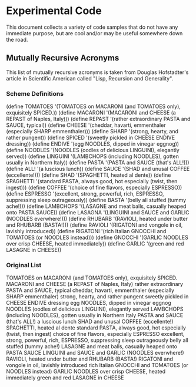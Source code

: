 * Experimental Code
This document collects a variety of code samples
that do not have any immediate purpose, but are
cool and/or may be useful somewhere down the road.

** Mutually Recursive Acronyms
This list of mutually recursive acronyms  is taken 
from Douglas Hofstadter's article in Scientific 
American called "Lisp, Recursion and Generality".

*** Scheme Definitions
(define TOMATOES   '(TOMATOES on MACARONI (and TOMATOES only), exquisitely SPICED.))
(define MACARONI   '(MACARONI and CHEESE (a REPAST of Naples, Italy)))
(define REPAST     '(rather extraordinary PASTA and SAUCE, typical))
(define CHEESE     '(cheddar, havarti, emmenthaler (especially SHARP emmenthaler)))
(define SHARP      '(strong, hearty, and rather pungent))
(define SPICED     '(sweetly pickled in CHEESE ENDIVE dressing))
(define ENDIVE     '(egg NOODLES, dipped in vinegar eggnog))
(define NOODLES    '(NOODLES (oodles of delicious LINGUINI), elegantly served))
(define LINGUINI   '(LAMBCHOPS (including NOODLES), gotten usually in Northern Italy))
(define PASTA      '(PASTA and SAUCE (that's ALL!)))
(define ALL!       '(a luscious lunch))
(define SAUCE      '(SHAD and unusal COFFEE (eccellente!)))
(define SHAD       '(SPAGHETTI, heated al dente))
(define SPAGHETTI  '(standard PASTA, always good, hot especially (twist, then ingest)))
(define COFFEE     '(choice of fine flavors, especially ESPRESSO))
(define ESPRESSO   '(excellent, strong, powerful, rich, ESPRESSO, suppressing sleep outrageously))
(define BASTA      '(belly all stuffed (tummy ache!)))
(define LAMBCHOPS  '(LASAGNE and meat balls, casually heaped onto PASTA SAUCE))
(define LASAGNA    '(LINGUINI and SAUCE and GARLIC (NOODLES everwhere!)))
(define RHUBARB    '(RAVIOLI, heated under butter and RHUBARB (BASTA!)))
(define RAVIOLI    '(RIGATONI and vongole in oil, lavishly introduced))
(define RIGATONI   '(rich Italian GNOCCHI and TOMATOES (or NOODLES instead)))
(define GNOCCHI    '(GARLIC NOODLES over crisp CHEESE, heated immediately))
(define GARLIC     '(green and red LASAGNE in CHEESE))

*** Original List
TOMATOES on MACARONI (and TOMATOES only), exquisitely SPICED.
MACARONI and CHEESE (a REPAST of Naples, Italy)
rather extraordinary PASTA and SAUCE, typical
cheddar, havarti, emmenthaler (especially SHARP emmenthaler)
strong, hearty, and rather pungent
sweetly pickled in CHEESE ENDIVE dressing
egg NOODLES, dipped in vinegar eggnog
NOODLES (oodles of delicious LINGUINI), elegantly served
LAMBCHOPS (including NOODLES), gotten usually in Northern Italy
PASTA and SAUCE (that's ALL!)
a luscious lunch
SHAD and unusal COFFEE (eccellente!)
SPAGHETTI, heated al dente
standard PASTA, always good, hot especially (twist, then ingest)
choice of fine flavors, especially ESPRESSO
excellent, strong, powerful, rich, ESPRESSO, suppressing sleep outrageously
belly all stuffed (tummy ache!)
LASAGNE and meat balls, casually heaped onto PASTA SAUCE
LINGUINI and SAUCE and GARLIC (NOODLES everwhere!)
RAVIOLI, heated under butter and RHUBARB (BASTA!)
RIGATONI and vongole in oil, lavishly introduced
rich Italian GNOCCHI and TOMATOES (or NOODLES instead)
GARLIC NOODLES over crisp CHEESE, heated immediately
green and red LASAGNE in CHEESE
